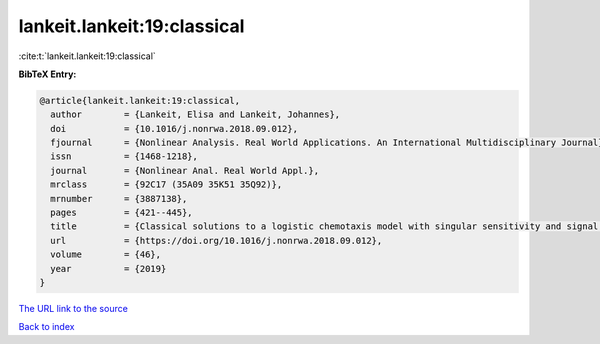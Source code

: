 lankeit.lankeit:19:classical
============================

:cite:t:`lankeit.lankeit:19:classical`

**BibTeX Entry:**

.. code-block:: bibtex

   @article{lankeit.lankeit:19:classical,
     author        = {Lankeit, Elisa and Lankeit, Johannes},
     doi           = {10.1016/j.nonrwa.2018.09.012},
     fjournal      = {Nonlinear Analysis. Real World Applications. An International Multidisciplinary Journal},
     issn          = {1468-1218},
     journal       = {Nonlinear Anal. Real World Appl.},
     mrclass       = {92C17 (35A09 35K51 35Q92)},
     mrnumber      = {3887138},
     pages         = {421--445},
     title         = {Classical solutions to a logistic chemotaxis model with singular sensitivity and signal absorption},
     url           = {https://doi.org/10.1016/j.nonrwa.2018.09.012},
     volume        = {46},
     year          = {2019}
   }
`The URL link to the source <https://doi.org/10.1016/j.nonrwa.2018.09.012>`_


`Back to index <../By-Cite-Keys.html>`_
